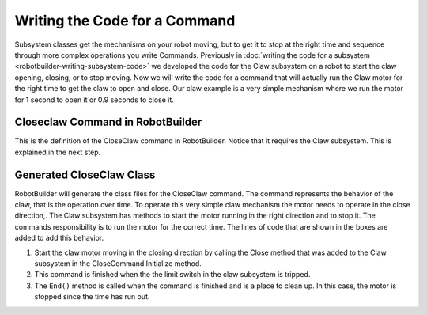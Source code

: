 Writing the Code for a Command
==============================

Subsystem classes get the mechanisms on your robot moving, but to get it to stop at the right time and sequence through more complex operations you write Commands. Previously in :doc:`writing the code for a subsystem <robotbuilder-writing-subsystem-code>` we developed the code for the Claw subsystem on a robot to start the claw opening, closing, or to stop moving. Now we will write the code for a command that will actually run the Claw motor for the right time to get the claw to open and close. Our claw example is a very simple mechanism where we run the motor for 1 second to open it or 0.9 seconds to close it.

Closeclaw Command in RobotBuilder
----------------------------------

.. image:: images/writing-command-code-1.png

This is the definition of the CloseClaw command in RobotBuilder. Notice that it requires the Claw subsystem. This is explained in the next step.

Generated CloseClaw Class
-------------------------

.. tabs::

   .. tab:: Java

      .. code-block:: java
        :linenos:
        :lineno-start: 12
        :emphasize-lines: 29, 40, 46

        public class CloseClaw extends CommandBase {

            // BEGIN AUTOGENERATED CODE, SOURCE=ROBOTBUILDER ID=VARIABLE_DECLARATIONS
                private final Claw m_claw;

            // END AUTOGENERATED CODE, SOURCE=ROBOTBUILDER ID=VARIABLE_DECLARATIONS

            // BEGIN AUTOGENERATED CODE, SOURCE=ROBOTBUILDER ID=CONSTRUCTORS


            public CloseClaw(Claw subsystem) {


            // END AUTOGENERATED CODE, SOURCE=ROBOTBUILDER ID=CONSTRUCTORS
                // BEGIN AUTOGENERATED CODE, SOURCE=ROBOTBUILDER ID=VARIABLE_SETTING

            // END AUTOGENERATED CODE, SOURCE=ROBOTBUILDER ID=VARIABLE_SETTING
                // BEGIN AUTOGENERATED CODE, SOURCE=ROBOTBUILDER ID=REQUIRES

                m_claw = subsystem;
                addRequirements(m_claw);

            // END AUTOGENERATED CODE, SOURCE=ROBOTBUILDER ID=REQUIRES
            }

            // Called when the command is initially scheduled.
            @Override
            public void initialize() {
                m_claw.open(); // (1)
            }

            // Called every time the scheduler runs while the command is scheduled.
            @Override
            public void execute() {
            }

            // Called once the command ends or is interrupted.
            @Override
            public void end(boolean interrupted) {
                m_claw.stop(); // (3)
            }

            // Returns true when the command should end.
            @Override
            public boolean isFinished() {
                return m_claw.isGripping(); // (2)
            }

            @Override
            public boolean runsWhenDisabled() {
                // BEGIN AUTOGENERATED CODE, SOURCE=ROBOTBUILDER ID=DISABLED
                return false;

            // END AUTOGENERATED CODE, SOURCE=ROBOTBUILDER ID=DISABLED
            }
        }


   .. tab:: C++

      .. code-block:: cpp
         :linenos:
         :lineno-start: 12
         :emphasize-lines: 17, 28, 33

         #include "commands/CloseClaw.h"

         CloseClaw::CloseClaw(Claw* m_claw)
         :m_claw(m_claw){

             // Use AddRequirements() here to declare subsystem dependencies
             // eg. AddRequirements(Robot::chassis.get());
             SetName("CloseClaw");
             AddRequirements(m_claw);

             // END AUTOGENERATED CODE, SOURCE=ROBOTBUILDER ID=CONSTRUCTOR

         }

         // Called just before this Command runs the first time
         void CloseClaw::Initialize() {
             m_claw->Close(); // (1)

         }

         // Called repeatedly when this Command is scheduled to run
         void CloseClaw::Execute() {

         }

         // Make this return true when this Command no longer needs to run execute()
         bool CloseClaw::IsFinished() {
             return m_claw->IsGripping(); // (2)
         }

         // Called once after isFinished returns true
         void CloseClaw::End(bool interrupted) {
             m_claw->Stop(); // (3)
         }

         bool CloseClaw::RunsWhenDisabled() const {
             // BEGIN AUTOGENERATED CODE, SOURCE=ROBOTBUILDER ID=DISABLED
             return false;

             // END AUTOGENERATED CODE, SOURCE=ROBOTBUILDER ID=DISABLED
         }

RobotBuilder will generate the class files for the CloseClaw command. The command represents the behavior of the claw, that is the operation over time. To operate this very simple claw mechanism the motor needs to operate in the close direction,. The Claw subsystem has methods to start the motor running in the right direction and to stop it. The commands responsibility is to run the motor for the correct time. The lines of code that are shown in the boxes are added to add this behavior.

1. Start the claw motor moving in the closing direction by calling the Close method that was added to the Claw subsystem in the CloseCommand Initialize method.
2. This command is finished when the the limit switch in the claw subsystem is tripped.
3. The ``End()`` method is called when the command is finished and is a place to clean up. In this case, the motor is stopped since the time has run out.

